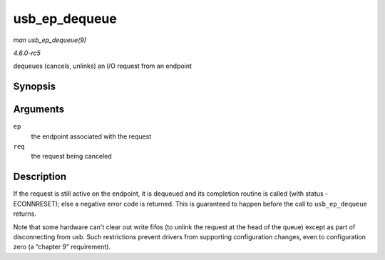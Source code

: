.. -*- coding: utf-8; mode: rst -*-

.. _API-usb-ep-dequeue:

==============
usb_ep_dequeue
==============

*man usb_ep_dequeue(9)*

*4.6.0-rc5*

dequeues (cancels, unlinks) an I/O request from an endpoint


Synopsis
========

.. c:function:: int usb_ep_dequeue( struct usb_ep * ep, struct usb_request * req )

Arguments
=========

``ep``
    the endpoint associated with the request

``req``
    the request being canceled


Description
===========

If the request is still active on the endpoint, it is dequeued and its
completion routine is called (with status -ECONNRESET); else a negative
error code is returned. This is guaranteed to happen before the call to
``usb_ep_dequeue`` returns.

Note that some hardware can't clear out write fifos (to unlink the
request at the head of the queue) except as part of disconnecting from
usb. Such restrictions prevent drivers from supporting configuration
changes, even to configuration zero (a “chapter 9” requirement).


.. ------------------------------------------------------------------------------
.. This file was automatically converted from DocBook-XML with the dbxml
.. library (https://github.com/return42/sphkerneldoc). The origin XML comes
.. from the linux kernel, refer to:
..
.. * https://github.com/torvalds/linux/tree/master/Documentation/DocBook
.. ------------------------------------------------------------------------------
